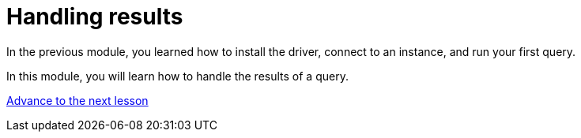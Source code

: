 = Handling results
:order: 2

In the previous module, you learned how to install the driver, connect to an instance, and run your first query.

In this module, you will learn how to handle the results of a query.

link:./1-type-system/[Advance to the next lesson,role=btn]

